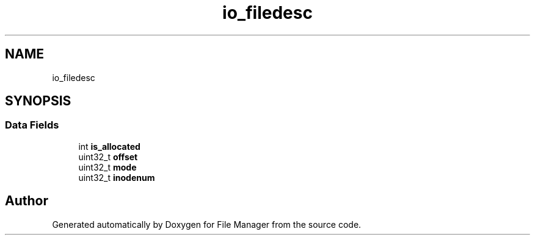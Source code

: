 .TH "io_filedesc" 3 "Thu Mar 28 2019" "File Manager" \" -*- nroff -*-
.ad l
.nh
.SH NAME
io_filedesc
.SH SYNOPSIS
.br
.PP
.SS "Data Fields"

.in +1c
.ti -1c
.RI "int \fBis_allocated\fP"
.br
.ti -1c
.RI "uint32_t \fBoffset\fP"
.br
.ti -1c
.RI "uint32_t \fBmode\fP"
.br
.ti -1c
.RI "uint32_t \fBinodenum\fP"
.br
.in -1c

.SH "Author"
.PP 
Generated automatically by Doxygen for File Manager from the source code\&.
